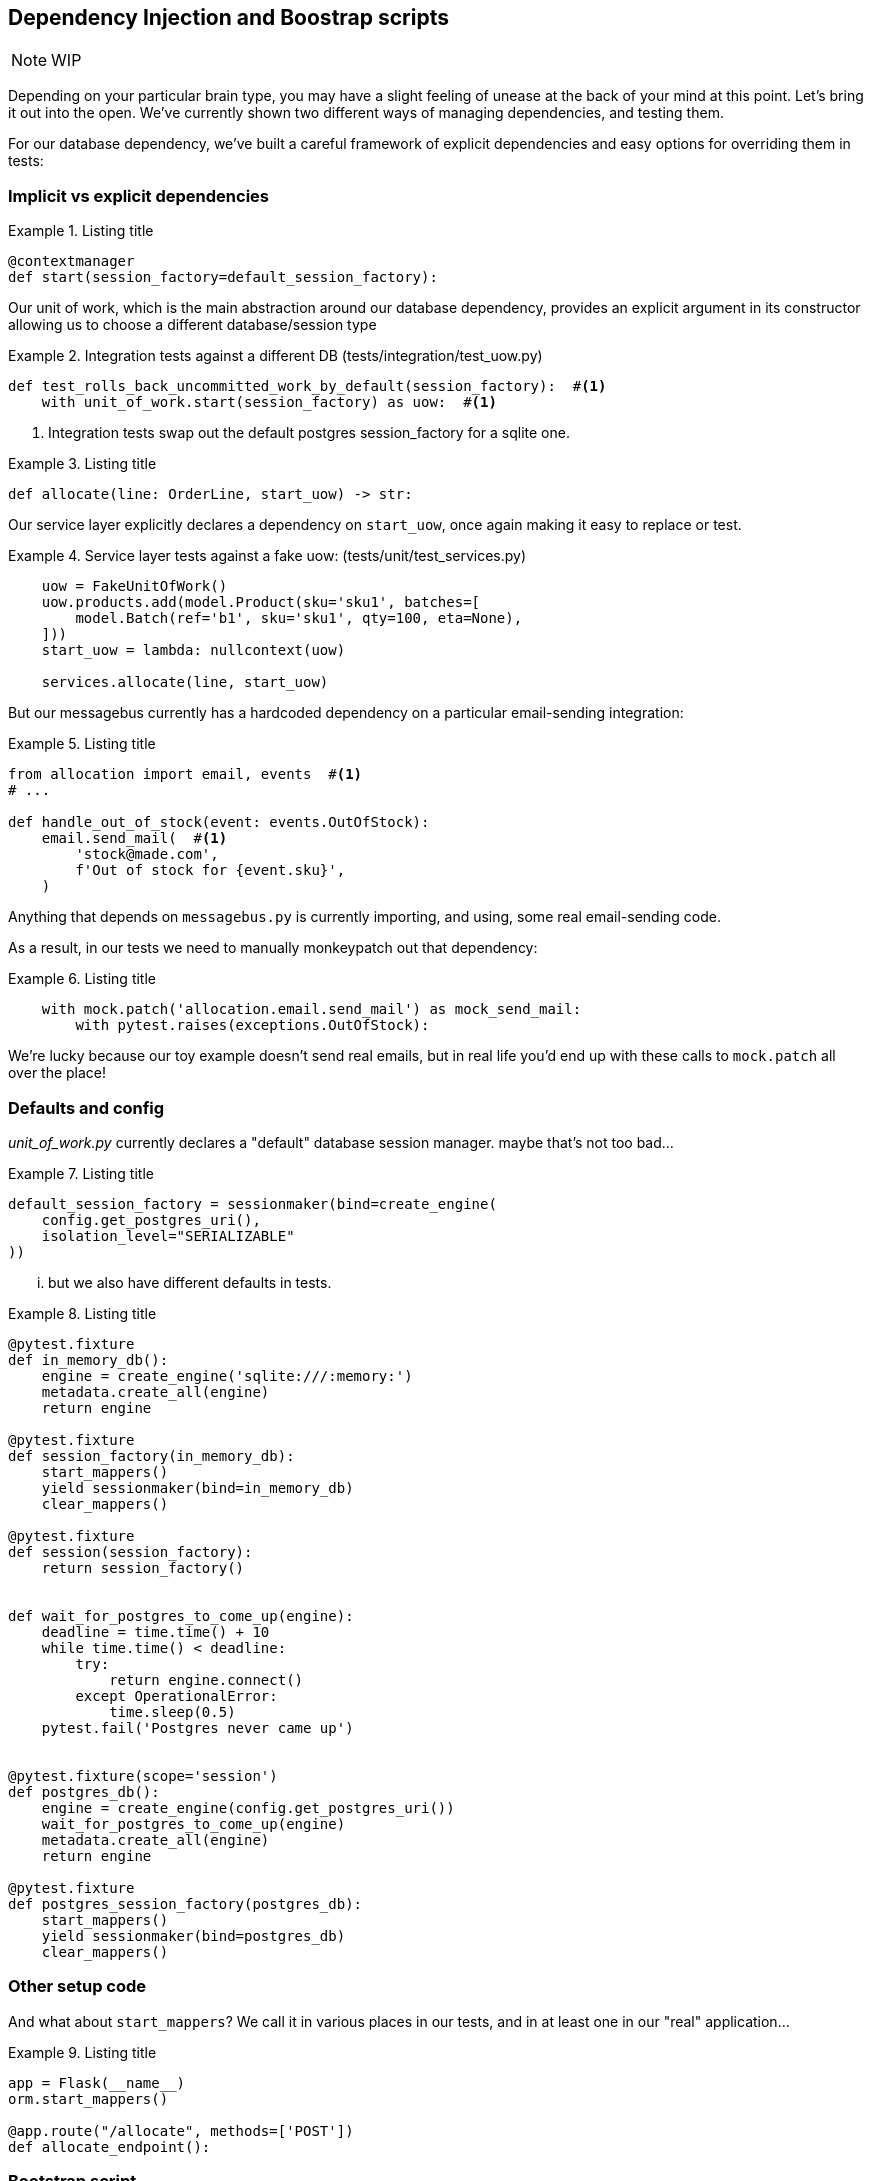 [[chapter_08_dependency_injection]]
== Dependency Injection and Boostrap scripts


NOTE: WIP

Depending on your particular brain type, you may have a slight feeling of unease
at the back of your mind at this point.  Let's bring it out into the open.
We've currently shown two different ways of managing dependencies, and testing
them.

For our database dependency, we've built a careful framework of explicit
dependencies and easy options for overriding them in tests:


=== Implicit vs explicit dependencies

[[id_here]]
.Listing title
====
[source,python]
----
@contextmanager
def start(session_factory=default_session_factory):
----
====

Our unit of work, which is the main abstraction around our database dependency,
provides an explicit argument in its constructor allowing us to choose a
different database/session type


[[id_here]]
.Integration tests against a different DB (tests/integration/test_uow.py)
====
[source,python]
----
def test_rolls_back_uncommitted_work_by_default(session_factory):  #<1>
    with unit_of_work.start(session_factory) as uow:  #<1>
----
====

<1> Integration tests swap out the default postgres session_factory for a sqlite one.



[[id_here]]
.Listing title
====
[source,python]
----
def allocate(line: OrderLine, start_uow) -> str:
----
====

Our service layer explicitly declares a dependency on `start_uow`, once again
making it easy to replace or test.

[[id_here]]
.Service layer tests against a fake uow: (tests/unit/test_services.py)
====
[source,python]
----
    uow = FakeUnitOfWork()
    uow.products.add(model.Product(sku='sku1', batches=[
        model.Batch(ref='b1', sku='sku1', qty=100, eta=None),
    ]))
    start_uow = lambda: nullcontext(uow)

    services.allocate(line, start_uow)
----
====



But our messagebus currently has a hardcoded dependency on a particular
email-sending integration:



[[id_here]]
.Listing title
====
[source,python]
----
from allocation import email, events  #<1>
# ...

def handle_out_of_stock(event: events.OutOfStock):
    email.send_mail(  #<1>
        'stock@made.com',
        f'Out of stock for {event.sku}',
    )
----
====

Anything that depends on `messagebus.py` is currently importing, and using, some real
email-sending code.

As a result, in our tests we need to manually monkeypatch out that dependency:


[[id_here]]
.Listing title
====
[source,python]
----
    with mock.patch('allocation.email.send_mail') as mock_send_mail:
        with pytest.raises(exceptions.OutOfStock):
----
====

We're lucky because our toy example doesn't send real emails, but in real life you'd
end up with these calls to `mock.patch` all over the place!


=== Defaults and config

_unit_of_work.py_ currently declares a "default" database session manager.  maybe that's not
too bad...

[[id_here]]
.Listing title
====
[source,python]
----
default_session_factory = sessionmaker(bind=create_engine(
    config.get_postgres_uri(),
    isolation_level="SERIALIZABLE"
))
----
====


... but we also have different defaults in tests.



[[id_here]]
.Listing title
====
[source,python]
----
@pytest.fixture
def in_memory_db():
    engine = create_engine('sqlite:///:memory:')
    metadata.create_all(engine)
    return engine

@pytest.fixture
def session_factory(in_memory_db):
    start_mappers()
    yield sessionmaker(bind=in_memory_db)
    clear_mappers()

@pytest.fixture
def session(session_factory):
    return session_factory()


def wait_for_postgres_to_come_up(engine):
    deadline = time.time() + 10
    while time.time() < deadline:
        try:
            return engine.connect()
        except OperationalError:
            time.sleep(0.5)
    pytest.fail('Postgres never came up')


@pytest.fixture(scope='session')
def postgres_db():
    engine = create_engine(config.get_postgres_uri())
    wait_for_postgres_to_come_up(engine)
    metadata.create_all(engine)
    return engine

@pytest.fixture
def postgres_session_factory(postgres_db):
    start_mappers()
    yield sessionmaker(bind=postgres_db)
    clear_mappers()
----
====




=== Other setup code

And what about `start_mappers`?  We call it in various places in our tests, and in 
at least one in our "real" application...


[[id_here]]
.Listing title
====
[source,python]
----
app = Flask(__name__)
orm.start_mappers()

@app.route("/allocate", methods=['POST'])
def allocate_endpoint():
----
====


=== Bootstrap script

===
